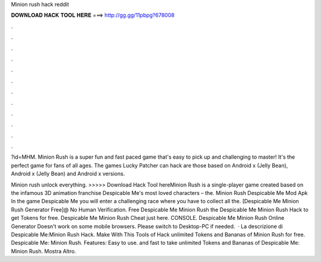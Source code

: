 Minion rush hack reddit



𝐃𝐎𝐖𝐍𝐋𝐎𝐀𝐃 𝐇𝐀𝐂𝐊 𝐓𝐎𝐎𝐋 𝐇𝐄𝐑𝐄 ===> http://gg.gg/11pbpg?678008



.



.



.



.



.



.



.



.



.



.



.



.

?id=MHM. Minion Rush is a super fun and fast paced game that's easy to pick up and challenging to master! It's the perfect game for fans of all ages. The games Lucky Patcher can hack are those based on Android x (Jelly Bean), Android x (Jelly Bean) and Android x versions.

Minion rush unlock everything. >>>>> Download Hack Tool hereMinion Rush is a single-player game created based on the infamous 3D animation franchise Despicable Me's most loved characters – the. Minion Rush Despicable Me Mod Apk In the game Despicable Me you will enter a challenging race where you have to collect all the. [Despicable Me Minion Rush Generator Free]@ No Human Verification. Free Despicable Me Minion Rush  the Despicable Me Minion Rush Hack to get Tokens for free. Despicable Me Minion Rush Cheat just here. CONSOLE. Despicable Me Minion Rush Online Generator Doesn't work on some mobile browsers. Please switch to Desktop-PC if needed.  · La descrizione di Despicable Me:Minion Rush Hack. Make With This Tools of Hack unlimited Tokens and Bananas of Minion Rush for free. Despicable Me: Minion Rush. Features: Easy to use. and fast to take unlimited Tokens and Bananas of Despicable Me: Minion Rush. Mostra Altro.
